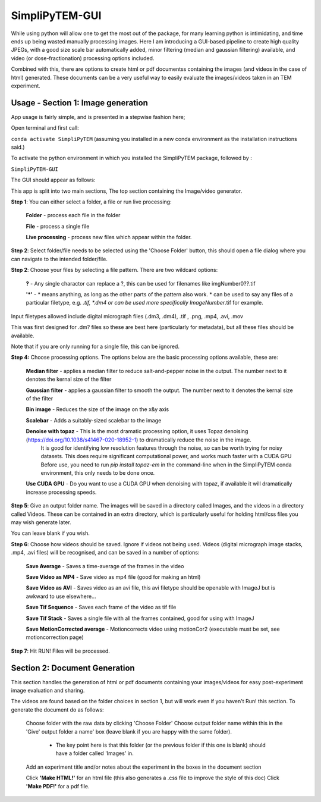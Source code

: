 SimpliPyTEM-GUI
===============

While using python will allow one to get the most out of the package, for many learning python is intimidating, and time ends up being wasted manually processing images. Here I am introducing a GUI-based pipeline to create high quality JPEGs, with a good size scale bar automatically added, minor filtering (median and gaussian filtering) available, and video (or dose-fractionation) processing options included. 

Combined with this, there are options to create html or pdf documentss containing the images (and videos in the case of html) generated. These documents can be a very useful way to easily evaluate the images/videos taken in an TEM experiment. 

.. image:: Media/Images/SimpliPyTEM_figures.001.png
    :width: 600
    :alt: Figure showing aim of SimpliPyTEM-GUI



Usage - Section 1: Image generation
-----------------------------------

App usage is fairly simple, and is presented in a stepwise fashion here;

Open terminal and first call: 

``conda activate SimpliPyTEM`` (assuming you installed in a new conda environment as the installation instructions said.)

To activate the python environment in which you installed the SimpliPyTEM package, followed by : 

``SimpliPyTEM-GUI``

The GUI should appear as follows: 

.. image:: Media/Images/SimpliPyTEM_V1.1_screenshot.png
    :width: 300
    :alt: a screenshot showing the app GUI


This app is split into two main sections, The top section containing the Image/video generator. 

**Step 1**: You can either select a folder, a file or run live processing:
    
    **Folder** - process each file in the folder

    **File** - process a single file

    **Live processing** - process new files which appear within the folder. 

**Step 2**: Select folder/file needs to be selected using the 'Choose Folder' button, this should open a file dialog where you can navigate to the intended folder/file.

**Step 2**: Choose your files by selecting a file pattern. There are two wildcard options: 

    **?** - Any single charactor can replace a ?, this can be used for filenames like imgNumber0??.tif

    **'*'** - * means anything, as long as the other parts of the pattern also work. * can be used to say any files of a particular filetype, e.g. *.tif, *.dm4 or can be used more specifically ImageNumber*.tif for example.

Input filetypes allowed include digital micrograph files (.dm3, .dm4), .tif , .png, .mp4, .avi, .mov 

This was first designed for .dm? files so these are best here (particularly for metadata), but all these files should be available.  

Note that if you are only running for a single file, this can be ignored. 


**Step 4:** Choose processing options. The options below are the basic processing options available, these are: 
    
    **Median filter** - applies a median filter to reduce salt-and-pepper noise in the output. The number next to it denotes the kernal size of the filter 

    **Gaussian filter** - applies a gaussian filter to smooth the output. The number next to it denotes the kernal size of the filter 

    **Bin image** - Reduces the size of the image on the x&y axis 

    **Scalebar** - Adds a suitably-sized scalebar to the image

    **Denoise with topaz** - This is the most dramatic processing option, it uses Topaz denoising (https://doi.org/10.1038/s41467-020-18952-1) to dramatically reduce the noise in the image. 
                             It is good for identifying low resolution features through the noise, so can be worth trying for noisy datasets.
                             This does require significant computational power, and works much faster with a CUDA GPU 
                             Before use, you need to run `pip install topaz-em` in the command-line when in the SimpliPyTEM conda environment, this only needs to be done once.

    **Use CUDA GPU**  - Do you want to use a CUDA GPU when denoising with topaz, if available it will dramatically increase processing speeds. 


**Step 5**: Give an output folder name. The images will be saved in a directory called Images, and the videos in a directory called Videos. These can be contained in an extra directory, which is particularly useful for holding  html/css files you may wish generate later. 

You can leave blank if you wish. 

**Step 6**: Choose how videos should be saved. Ignore if videos not being used. 
Videos (digital micrograph image stacks, .mp4, .avi files) will be recognised, and can be saved in a number of options:

    **Save Average** - Saves a time-average of the frames in the video 

    **Save Video as MP4** - Save video as mp4 file (good for making an html) 

    **Save Video as AVI** - Saves video as an avi file, this avi filetype should be openable with ImageJ but is awkward to use elsewhere...

    **Save Tif Sequence** - Saves each frame of the video as tif file 

    **Save Tif Stack** - Saves a single file with all the frames contained, good for using with ImageJ

    **Save MotionCorrected average** - Motioncorrects video using motionCor2 (executable must be set, see motioncorrection page)

**Step 7**: Hit RUN! Files will be processed. 



Section 2: Document Generation 
------------------------------

This section handles the generation of html or pdf documents containing your images/videos for easy post-experiment image evaluation and sharing. 

The videos are found based on the folder choices in section 1, but will work even if you haven't Run! this section. To generate the document do as follows: 

    Choose folder with the raw data  by clicking 'Choose Folder' 
    Choose output folder name within this in the 'Give' output folder a name' box  (leave blank if you are happy with the same folder). 
        - The key point here is that this folder (or the previous folder if this one is blank) should have a folder called 'Images' in. 

    Add an experiment title and/or notes about the experiment in the boxes in the document section

    Click **'Make HTML!'** for an html file (this also generates a .css file to improve the style of this doc)
    Click **'Make PDF!'** for a pdf file.
